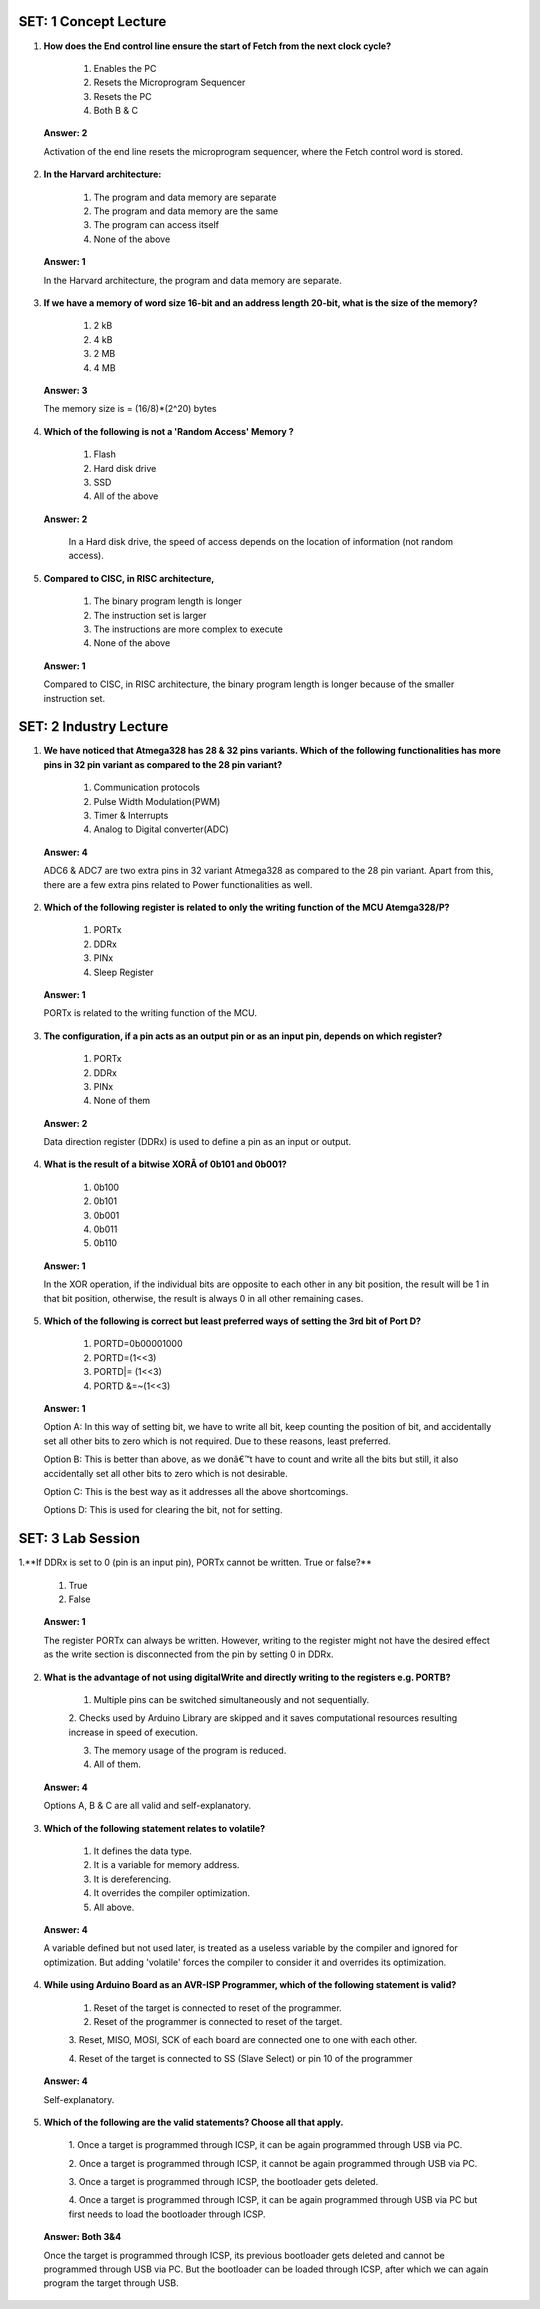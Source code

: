 ------------------------
SET: 1 Concept Lecture
------------------------

1. **How does the End control line ensure the start of Fetch from the next clock cycle?**

    1. Enables the PC

    2. Resets the Microprogram Sequencer

    3. Resets the PC

    4. Both B & C

..

   **Answer: 2**

   Activation of the end line resets the microprogram sequencer, where
   the Fetch control word is stored.

2. **In the Harvard architecture:**

    1. The program and data memory are separate

    2. The program and data memory are the same

    3. The program can access itself

    4. None of the above

..

   **Answer: 1**

   In the Harvard architecture, the program and data memory are
   separate.

3. **If we have a memory of word size 16-bit and an address length 20-bit, what is the size of the memory?**

    1. 2 kB

    2. 4 kB

    3. 2 MB

    4. 4 MB

..

   **Answer: 3**

   The memory size is = (16/8)*(2^20) bytes

4. **Which of the following is not a 'Random Access' Memory ?**

    1. Flash

    2. Hard disk drive

    3. SSD

    4. All of the above
    
..

   **Answer: 2**

    In a Hard disk drive, the speed of access depends on the location of
    information (not random access).

5. **Compared to CISC, in RISC architecture,**

    1. The binary program length is longer

    2. The instruction set is larger

    3. The instructions are more complex to execute

    4. None of the above

..

   **Answer: 1**

   Compared to CISC, in RISC architecture, the binary program length is
   longer because of the smaller instruction set.

------------------------
SET: 2 Industry Lecture
------------------------

1. **We have noticed that Atmega328 has 28 & 32 pins variants. Which of the following functionalities has more pins in 32 pin variant as compared to the 28 pin variant?**

    1. Communication protocols

    2. Pulse Width Modulation(PWM)

    3. Timer & Interrupts

    4. Analog to Digital converter(ADC)

..

   **Answer: 4**

   ADC6 & ADC7 are two extra pins in 32 variant Atmega328 as compared to
   the 28 pin variant. Apart from this, there are a few extra pins
   related to Power functionalities as well.

2. **Which of the following register is related to only the writing function of the MCU Atemga328/P?**

    1. PORTx

    2. DDRx

    3. PINx

    4. Sleep Register

..

   **Answer: 1**

   PORTx is related to the writing function of the MCU.

3. **The configuration, if a pin acts as an output pin or as an input
   pin, depends on which register?**

    1. PORTx

    2. DDRx

    3. PINx

    4. None of them

..

   **Answer: 2**

   Data direction register (DDRx) is used to define a pin as an input or
   output.

4. **What is the result of a bitwise XORÂ of 0b101 and 0b001?**

    1. 0b100

    2. 0b101

    3. 0b001

    4. 0b011

    5. 0b110

..

   **Answer: 1**

   In the XOR operation, if the individual bits are opposite to each
   other in any bit position, the result will be 1 in that bit position,
   otherwise, the result is always 0 in all other remaining cases.

5. **Which of the following is correct but least preferred ways of setting the 3\ rd bit of Port D?**

    1. PORTD=0b00001000

    2. PORTD=(1<<3)

    3. PORTD|= (1<<3)

    4. PORTD &=~(1<<3)

..

   **Answer: 1**

   Option A: In this way of setting bit, we have to write all bit, keep
   counting the position of bit, and accidentally set all other bits to
   zero which is not required. Due to these reasons, least preferred.

   Option B: This is better than above, as we donâ€™t have to count and
   write all the bits but still, it also accidentally set all other bits
   to zero which is not desirable.

   Option C: This is the best way as it addresses all the above
   shortcomings.

   Options D: This is used for clearing the bit, not for setting.

--------------------------
SET: 3 Lab Session
--------------------------

1.**If DDRx is set to 0 (pin is an input pin), PORTx cannot be written. True or false?**

    1. True

    2. False

..

   **Answer: 1**

   The register PORTx can always be written. However, writing to the
   register might not have the desired effect as the write section is
   disconnected from the pin by setting 0 in DDRx.

2. **What is the advantage of not using digitalWrite and directly writing to the registers e.g. PORTB?**

    1. Multiple pins can be switched simultaneously and not sequentially.

    2. Checks used by Arduino Library are skipped and it saves computational
    resources resulting increase in speed of execution.

    3. The memory usage of the program is reduced.

    4. All of them.

..

   **Answer: 4**

   Options A, B & C are all valid and self-explanatory.

3. **Which of the following statement relates to volatile?**

    1. It defines the data type.

    2. It is a variable for memory address.

    3. It is dereferencing.

    4. It overrides the compiler optimization.

    5. All above.

..

   **Answer: 4**

   A variable defined but not used later, is treated as a useless
   variable by the compiler and ignored for optimization. But adding
   'volatile' forces the compiler to consider it and overrides its
   optimization.

4. **While using Arduino Board as an AVR-ISP Programmer, which of the following statement is valid?**

    1. Reset of the target is connected to reset of the programmer.

    2. Reset of the programmer is connected to reset of the target.

    3. Reset, MISO, MOSI, SCK of each board are connected one to one with
    each other.

    4. Reset of the target is connected to SS (Slave Select) or pin 10 of
    the programmer

..

   **Answer: 4**

   Self-explanatory.

5. **Which of the following are the valid statements? Choose all that apply.**

    1. Once a target is programmed through ICSP, it can be again programmed
    through USB via PC.

    2. Once a target is programmed through ICSP, it cannot be again
    programmed through USB via PC.

    3. Once a target is programmed through ICSP, the bootloader gets
    deleted.

    4. Once a target is programmed through ICSP, it can be again programmed
    through USB via PC but first needs to load the bootloader through
    ICSP.

..

   **Answer: Both 3&4**

   Once the target is programmed through ICSP, its previous bootloader
   gets deleted and cannot be programmed through USB via PC. But the
   bootloader can be loaded through ICSP, after which we can again
   program the target through USB.

